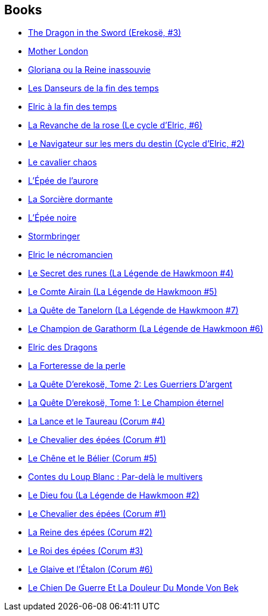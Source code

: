 :jbake-type: post
:jbake-status: published
:jbake-title: Michael Moorcock
:jbake-tags: author
:jbake-date: 2011-07-25
:jbake-depth: ../../
:jbake-uri: goodreads/authors/16939.adoc
:jbake-bigImage: https://images.gr-assets.com/authors/1424079041p5/16939.jpg
:jbake-source: https://www.goodreads.com/author/show/16939
:jbake-style: goodreads goodreads-author no-index

## Books
* link:../books/9780441166107.html[The Dragon in the Sword (Erekosë, #3)]
* link:../books/9780684861418.html[Mother London]
* link:../books/9782070415823.html[Gloriana ou la Reine inassouvie]
* link:../books/9782207251768.html[Les Danseurs de la fin des temps]
* link:../books/9782266000222.html[Elric à la fin des temps]
* link:../books/9782266000239.html[La Revanche de la rose (Le cycle d'Elric, #6)]
* link:../books/9782266027113.html[Le Navigateur sur les mers du destin (Cycle d'Elric, #2)]
* link:../books/9782266028370.html[Le cavalier chaos]
* link:../books/9782266028967.html[L'Épée de l'aurore]
* link:../books/9782266029315.html[La Sorcière dormante]
* link:../books/9782266029322.html[L'Épée noire]
* link:../books/9782266029339.html[Stormbringer]
* link:../books/9782266029346.html[Elric le nécromancien]
* link:../books/9782266030212.html[Le Secret des runes (La Légende de Hawkmoon #4)]
* link:../books/9782266030366.html[Le Comte Airain (La Légende de Hawkmoon #5)]
* link:../books/9782266030953.html[La Quête de Tanelorn (La Légende de Hawkmoon #7)]
* link:../books/9782266030960.html[Le Champion de Garathorm (La Légende de Hawkmoon #6)]
* link:../books/9782266033077.html[Elric des Dragons]
* link:../books/9782266037648.html[La Forteresse de la perle]
* link:../books/9782266039697.html[La Quête D'erekosë, Tome 2: Les Guerriers D'argent]
* link:../books/9782266039703.html[La Quête D'erekosë, Tome 1: Le Champion éternel]
* link:../books/9782266047678.html[La Lance et le Taureau (Corum #4)]
* link:../books/9782266047708.html[Le Chevalier des épées (Corum #1)]
* link:../books/9782266047739.html[Le Chêne et le Bélier (Corum #5)]
* link:../books/9782266071253.html[Contes du Loup Blanc : Par-delà le multivers]
* link:../books/9782266119856.html[Le Dieu fou (La Légende de Hawkmoon #2)]
* link:../books/9782266137447.html[Le Chevalier des épées (Corum #1)]
* link:../books/9782266141703.html[La Reine des épées (Corum #2)]
* link:../books/9782266141871.html[Le Roi des épées (Corum #3)]
* link:../books/9782266151542.html[Le Glaive et l'Étalon (Corum #6)]
* link:../books/9782905158765.html[Le Chien De Guerre Et La Douleur Du Monde Von Bek]